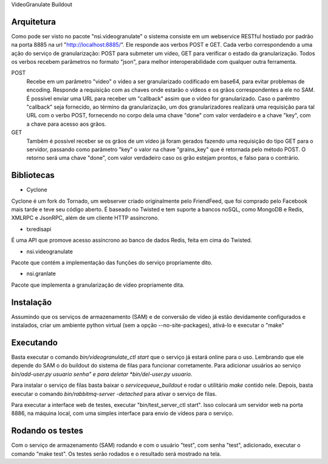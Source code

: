 VideoGranulate Buildout

Arquitetura
-----------

Como pode ser visto no pacote "nsi.videogranulate" o sistema consiste em um webservice RESTful hostiado por padrão na porta 8885
na url "http://localhost:8885/". Ele responde aos verbos POST e GET. Cada verbo correspondendo a uma ação do serviço de granularização:
POST para submeter um vídeo, GET para verificar o estado da granularização. Todos os verbos recebem parâmetros no formato "json",
para melhor interoperabilidade com qualquer outra ferramenta.


POST
    Recebe em um parâmetro "video" o vídeo a ser granularizado codificado em base64, para evitar problemas de encoding.
    Responde a requisição com as chaves onde estarão o vídeos e os grãos correspondentes a ele no SAM.
    É possível enviar uma URL para receber um "callback" assim que o vídeo for granularizado. Caso o parêmtro "callback"
    seja fornecido, ao término da granularização, um dos granularizadores realizará uma requisição para tal URL com o verbo
    POST, fornecendo no corpo dela uma chave "done" com valor verdadeiro e a chave "key", com a chave para acesso aos grãos.

GET
    Também é possível receber se os grãos de um vídeo já foram gerados fazendo uma requisição do tipo GET para o servidor,
    passando como parâmetro "key" o valor na chave "grains_key" que é retornada pelo método POST. O retorno será uma chave
    "done", com valor verdadeiro caso os grão estejam prontos, e falso para o contrário.

Bibliotecas
-----------

- Cyclone
Cyclone é um fork do Tornado, um webserver criado originalmente pelo FriendFeed,
que foi comprado pelo Facebook mais tarde e teve seu código aberto. É baseado no
Twisted e tem suporte a bancos noSQL, como MongoDB e Redis, XMLRPC e JsonRPC,
além de um cliente HTTP assíncrono.

- txredisapi
É uma API que promove acesso assíncrono ao banco de dados Redis, feita em cima do Twisted.

- nsi.videogranulate
Pacote que contém a implementação das funções do serviço propriamente dito.

- nsi.granlate
Pacote que implementa a granularização de vídeo propriamente dita.

Instalação
----------

Assumindo que os serviços de armazenamento (SAM) e de conversão de vídeo já estão devidamente configurados e instalados,
criar um ambiente python virtual (sem a opção --no-site-packages), ativá-lo e executar o "make"

Executando
----------

Basta executar o comando *bin/videogranulate_ctl start* que o serviço já estará online para o uso. Lembrando que ele depende
do SAM o do buildout do sistema de filas para funcionar corretamente. Para adicionar usuários ao serviço
*bin/add-user.py usuario senha" e para deletar *bin/del-user.py usuario*.

Para instalar o serviço de filas basta baixar o *servicequeue_buildout* e rodar o utilitário *make* contido nele. Depois,
basta executar o comando *bin/rabbitmq-server -detached* para ativar o serviço de filas.

Para executar a interface web de testes, executar "bin/test_server_ctl start". Isso colocará um servidor web na porta 8886, na
máquina local, com uma simples interface para envio de vídeos para o serviço.

Rodando os testes
-----------------

Com o serviço de armazenamento (SAM) rodando e com o usuário "test", com senha "test", adicionado, executar o comando
"make test". Os testes serão rodados e o resultado será mostrado na tela.
